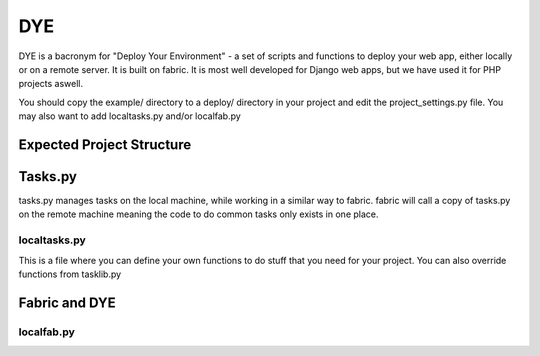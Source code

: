 ===
DYE
===

DYE is a bacronym for "Deploy Your Environment" - a set of scripts
and functions to deploy your web app, either locally or on a remote
server. It is built on fabric. It is most well developed for Django
web apps, but we have used it for PHP projects aswell.

You should copy the example/ directory to a deploy/ directory in your
project and edit the project_settings.py file. You may also want to add
localtasks.py and/or localfab.py

Expected Project Structure
==========================

Tasks.py
========

tasks.py manages tasks on the local machine, while working in a similar
way to fabric. fabric will call a copy of tasks.py on the remote machine
meaning the code to do common tasks only exists in one place.

localtasks.py
-------------

This is a file where you can define your own functions to do stuff that
you need for your project. You can also override functions from tasklib.py

Fabric and DYE
==============

localfab.py
-----------
